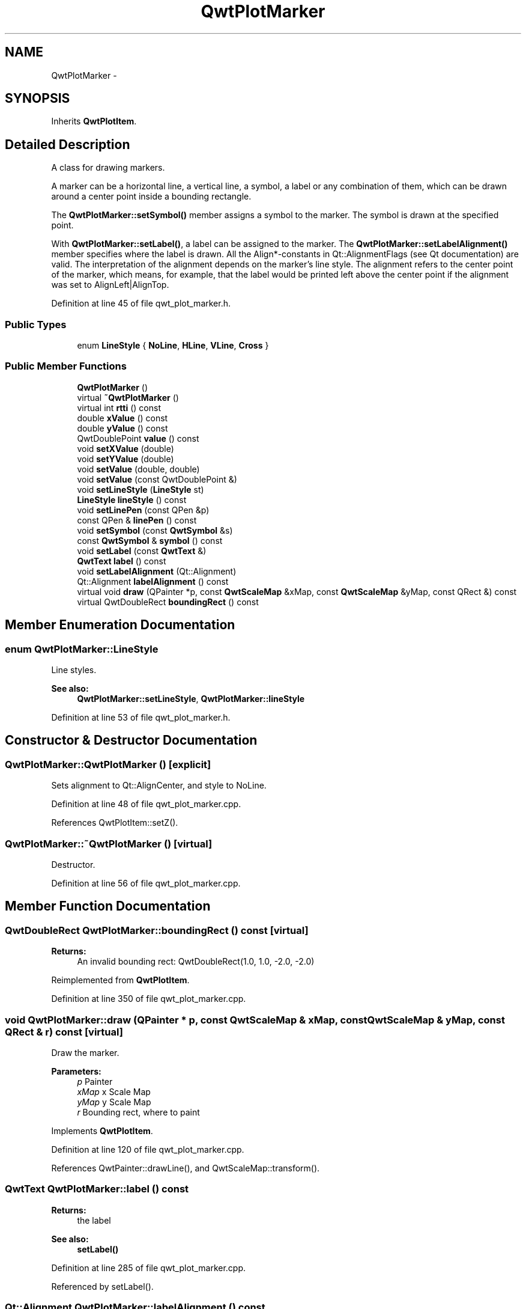 .TH "QwtPlotMarker" 3 "26 Feb 2007" "Version 5.0.1" "Qwt User's Guide" \" -*- nroff -*-
.ad l
.nh
.SH NAME
QwtPlotMarker \- 
.SH SYNOPSIS
.br
.PP
Inherits \fBQwtPlotItem\fP.
.PP
.SH "Detailed Description"
.PP 
A class for drawing markers. 

A marker can be a horizontal line, a vertical line, a symbol, a label or any combination of them, which can be drawn around a center point inside a bounding rectangle.
.PP
The \fBQwtPlotMarker::setSymbol()\fP member assigns a symbol to the marker. The symbol is drawn at the specified point.
.PP
With \fBQwtPlotMarker::setLabel()\fP, a label can be assigned to the marker. The \fBQwtPlotMarker::setLabelAlignment()\fP member specifies where the label is drawn. All the Align*-constants in Qt::AlignmentFlags (see Qt documentation) are valid. The interpretation of the alignment depends on the marker's line style. The alignment refers to the center point of the marker, which means, for example, that the label would be printed left above the center point if the alignment was set to AlignLeft|AlignTop. 
.PP
Definition at line 45 of file qwt_plot_marker.h.
.SS "Public Types"

.in +1c
.ti -1c
.RI "enum \fBLineStyle\fP { \fBNoLine\fP, \fBHLine\fP, \fBVLine\fP, \fBCross\fP }"
.br
.in -1c
.SS "Public Member Functions"

.in +1c
.ti -1c
.RI "\fBQwtPlotMarker\fP ()"
.br
.ti -1c
.RI "virtual \fB~QwtPlotMarker\fP ()"
.br
.ti -1c
.RI "virtual int \fBrtti\fP () const "
.br
.ti -1c
.RI "double \fBxValue\fP () const "
.br
.ti -1c
.RI "double \fByValue\fP () const "
.br
.ti -1c
.RI "QwtDoublePoint \fBvalue\fP () const "
.br
.ti -1c
.RI "void \fBsetXValue\fP (double)"
.br
.ti -1c
.RI "void \fBsetYValue\fP (double)"
.br
.ti -1c
.RI "void \fBsetValue\fP (double, double)"
.br
.ti -1c
.RI "void \fBsetValue\fP (const QwtDoublePoint &)"
.br
.ti -1c
.RI "void \fBsetLineStyle\fP (\fBLineStyle\fP st)"
.br
.ti -1c
.RI "\fBLineStyle\fP \fBlineStyle\fP () const "
.br
.ti -1c
.RI "void \fBsetLinePen\fP (const QPen &p)"
.br
.ti -1c
.RI "const QPen & \fBlinePen\fP () const "
.br
.ti -1c
.RI "void \fBsetSymbol\fP (const \fBQwtSymbol\fP &s)"
.br
.ti -1c
.RI "const \fBQwtSymbol\fP & \fBsymbol\fP () const "
.br
.ti -1c
.RI "void \fBsetLabel\fP (const \fBQwtText\fP &)"
.br
.ti -1c
.RI "\fBQwtText\fP \fBlabel\fP () const "
.br
.ti -1c
.RI "void \fBsetLabelAlignment\fP (Qt::Alignment)"
.br
.ti -1c
.RI "Qt::Alignment \fBlabelAlignment\fP () const "
.br
.ti -1c
.RI "virtual void \fBdraw\fP (QPainter *p, const \fBQwtScaleMap\fP &xMap, const \fBQwtScaleMap\fP &yMap, const QRect &) const "
.br
.ti -1c
.RI "virtual QwtDoubleRect \fBboundingRect\fP () const "
.br
.in -1c
.SH "Member Enumeration Documentation"
.PP 
.SS "enum \fBQwtPlotMarker::LineStyle\fP"
.PP
Line styles. 
.PP
\fBSee also:\fP
.RS 4
\fBQwtPlotMarker::setLineStyle\fP, \fBQwtPlotMarker::lineStyle\fP 
.RE
.PP

.PP
Definition at line 53 of file qwt_plot_marker.h.
.SH "Constructor & Destructor Documentation"
.PP 
.SS "QwtPlotMarker::QwtPlotMarker ()\fC [explicit]\fP"
.PP
Sets alignment to Qt::AlignCenter, and style to NoLine. 
.PP
Definition at line 48 of file qwt_plot_marker.cpp.
.PP
References QwtPlotItem::setZ().
.SS "QwtPlotMarker::~QwtPlotMarker ()\fC [virtual]\fP"
.PP
Destructor. 
.PP
Definition at line 56 of file qwt_plot_marker.cpp.
.SH "Member Function Documentation"
.PP 
.SS "QwtDoubleRect QwtPlotMarker::boundingRect () const\fC [virtual]\fP"
.PP
\fBReturns:\fP
.RS 4
An invalid bounding rect: QwtDoubleRect(1.0, 1.0, -2.0, -2.0) 
.RE
.PP

.PP
Reimplemented from \fBQwtPlotItem\fP.
.PP
Definition at line 350 of file qwt_plot_marker.cpp.
.SS "void QwtPlotMarker::draw (QPainter * p, const \fBQwtScaleMap\fP & xMap, const \fBQwtScaleMap\fP & yMap, const QRect & r) const\fC [virtual]\fP"
.PP
Draw the marker. 
.PP
\fBParameters:\fP
.RS 4
\fIp\fP Painter 
.br
\fIxMap\fP x Scale Map 
.br
\fIyMap\fP y Scale Map 
.br
\fIr\fP Bounding rect, where to paint 
.RE
.PP

.PP
Implements \fBQwtPlotItem\fP.
.PP
Definition at line 120 of file qwt_plot_marker.cpp.
.PP
References QwtPainter::drawLine(), and QwtScaleMap::transform().
.SS "\fBQwtText\fP QwtPlotMarker::label () const"
.PP
\fBReturns:\fP
.RS 4
the label 
.RE
.PP
\fBSee also:\fP
.RS 4
\fBsetLabel()\fP 
.RE
.PP

.PP
Definition at line 285 of file qwt_plot_marker.cpp.
.PP
Referenced by setLabel().
.SS "Qt::Alignment QwtPlotMarker::labelAlignment () const"
.PP
\fBReturns:\fP
.RS 4
the label alignment 
.RE
.PP
\fBSee also:\fP
.RS 4
\fBsetLabelAlignment()\fP 
.RE
.PP

.PP
Definition at line 321 of file qwt_plot_marker.cpp.
.SS "const QPen & QwtPlotMarker::linePen () const"
.PP
\fBReturns:\fP
.RS 4
the line pen 
.RE
.PP
\fBSee also:\fP
.RS 4
\fBsetLinePen()\fP 
.RE
.PP

.PP
Definition at line 345 of file qwt_plot_marker.cpp.
.SS "\fBQwtPlotMarker::LineStyle\fP QwtPlotMarker::lineStyle () const"
.PP
\fBReturns:\fP
.RS 4
the line style 
.RE
.PP
\fBSee also:\fP
.RS 4
For a description of line styles, see \fBQwtPlotMarker::setLineStyle()\fP 
.RE
.PP

.PP
Definition at line 242 of file qwt_plot_marker.cpp.
.SS "void QwtPlotMarker::setLabel (const \fBQwtText\fP & label)"
.PP
Set the label. 
.PP
\fBParameters:\fP
.RS 4
\fIlabel\fP label text 
.RE
.PP
\fBSee also:\fP
.RS 4
\fBlabel()\fP 
.RE
.PP

.PP
Definition at line 272 of file qwt_plot_marker.cpp.
.PP
References QwtPlotItem::itemChanged(), and label().
.SS "void QwtPlotMarker::setLabelAlignment (Qt::Alignment align)"
.PP
Set the alignment of the label. 
.PP
The alignment determines where the label is drawn relative to the marker's position.
.PP
\fBParameters:\fP
.RS 4
\fIalign\fP Alignment. A combination of AlignTop, AlignBottom, AlignLeft, AlignRight, AlignCenter, AlgnHCenter, AlignVCenter. 
.RE
.PP
\fBSee also:\fP
.RS 4
\fBlabelAlignment()\fP 
.RE
.PP

.PP
Definition at line 304 of file qwt_plot_marker.cpp.
.SS "void QwtPlotMarker::setLinePen (const QPen & p)"
.PP
Specify a pen for the line. 
.PP
\fBParameters:\fP
.RS 4
\fIp\fP New pen 
.RE
.PP
\fBSee also:\fP
.RS 4
\fBlinePen()\fP 
.RE
.PP

.PP
Definition at line 332 of file qwt_plot_marker.cpp.
.PP
References QwtPlotItem::itemChanged().
.SS "void QwtPlotMarker::setLineStyle (\fBQwtPlotMarker::LineStyle\fP st)"
.PP
Set the line style. 
.PP
\fBParameters:\fP
.RS 4
\fIst\fP Line style. Can be one of QwtPlotMarker::NoLine, HLine, VLine or Cross 
.RE
.PP
\fBSee also:\fP
.RS 4
\fBlineStyle()\fP 
.RE
.PP

.PP
Definition at line 229 of file qwt_plot_marker.cpp.
.PP
References QwtPlotItem::itemChanged().
.SS "void QwtPlotMarker::setSymbol (const \fBQwtSymbol\fP & s)"
.PP
Assign a symbol. 
.PP
\fBParameters:\fP
.RS 4
\fIs\fP New symbol 
.RE
.PP
\fBSee also:\fP
.RS 4
\fBsymbol()\fP 
.RE
.PP

.PP
Definition at line 252 of file qwt_plot_marker.cpp.
.PP
References QwtPlotItem::itemChanged().
.SS "void QwtPlotMarker::setValue (const QwtDoublePoint &)"
.PP
Set Value. 
.PP
Definition at line 85 of file qwt_plot_marker.cpp.
.PP
References setValue().
.SS "void QwtPlotMarker::setValue (double, double)"
.PP
Set Value. 
.PP
Definition at line 91 of file qwt_plot_marker.cpp.
.PP
References QwtPlotItem::itemChanged().
.PP
Referenced by setValue(), setXValue(), and setYValue().
.SS "void QwtPlotMarker::setXValue (double)"
.PP
Set X Value. 
.PP
Definition at line 102 of file qwt_plot_marker.cpp.
.PP
References setValue().
.SS "void QwtPlotMarker::setYValue (double)"
.PP
Set Y Value. 
.PP
Definition at line 108 of file qwt_plot_marker.cpp.
.PP
References setValue().
.SS "const \fBQwtSymbol\fP & QwtPlotMarker::symbol () const"
.PP
\fBReturns:\fP
.RS 4
the symbol 
.RE
.PP
\fBSee also:\fP
.RS 4
\fBsetSymbol()\fP, \fBQwtSymbol\fP 
.RE
.PP

.PP
Definition at line 262 of file qwt_plot_marker.cpp.
.SS "QwtDoublePoint QwtPlotMarker::value () const"
.PP
Return Value. 
.PP
Definition at line 67 of file qwt_plot_marker.cpp.
.SS "double QwtPlotMarker::xValue () const"
.PP
Return x Value. 
.PP
Definition at line 73 of file qwt_plot_marker.cpp.
.SS "double QwtPlotMarker::yValue () const"
.PP
Return y Value. 
.PP
Definition at line 79 of file qwt_plot_marker.cpp.

.SH "Author"
.PP 
Generated automatically by Doxygen for Qwt User's Guide from the source code.
